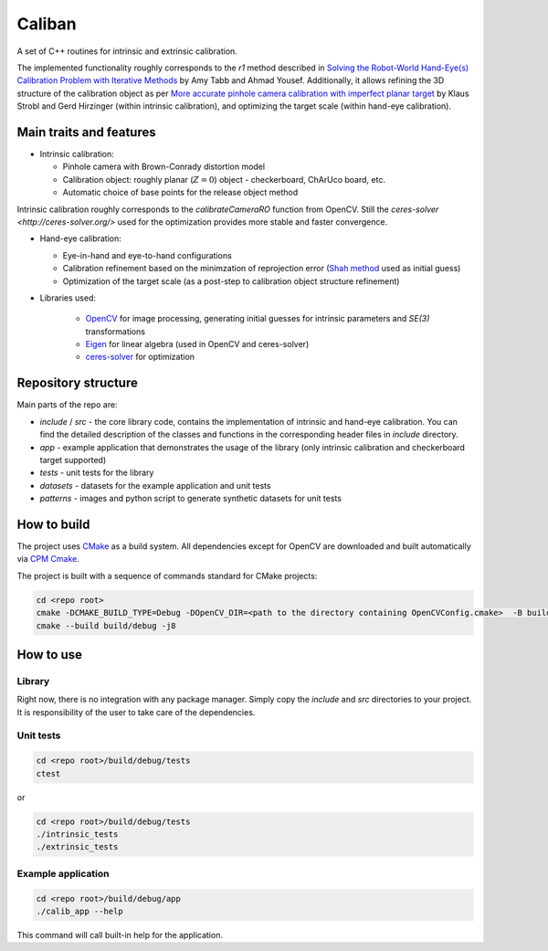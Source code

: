 Caliban
=======

A set of C++ routines for intrinsic and extrinsic calibration.

The implemented functionality roughly corresponds to the `r1` method described in
`Solving the Robot-World Hand-Eye(s) Calibration Problem with Iterative Methods <https://arxiv.org/abs/1907.12425>`_
by Amy Tabb and Ahmad Yousef.
Additionally, it allows refining the 3D structure of the calibration object as per
`More accurate pinhole camera calibration with imperfect planar target <https://elib.dlr.de/71888/1/strobl_2011iccv.pdf>`_
by Klaus Strobl and Gerd Hirzinger (within intrinsic calibration), and optimizing the target scale (within hand-eye calibration).

Main traits and features
-------------------------

- Intrinsic calibration:
  
  - Pinhole camera with Brown-Conrady distortion model
  - Calibration object: roughly planar (:math:`Z = 0`) object - checkerboard, ChArUco board, etc.
  - Automatic choice of base points for the release object method

Intrinsic calibration roughly corresponds to the `calibrateCameraRO` function from OpenCV.
Still the `ceres-solver <http://ceres-solver.org/>` used for the optimization provides
more stable and faster convergence.

- Hand-eye calibration:
    
  - Eye-in-hand and eye-to-hand configurations
  - Calibration refinement based on the minimzation of reprojection error (`Shah method <https://www.researchgate.net/publication/275087810_Solving_the_Robot-WorldHand-Eye_Calibration_Problem_Using_the_Kronecker_Product>`_ used as initial guess)
  - Optimization of the target scale (as a post-step to calibration object structure refinement)

- Libraries used:
    
    - `OpenCV <https://opencv.org/>`_ for image processing, generating initial guesses for intrinsic parameters and `SE(3)` transformations
    - `Eigen <http://eigen.tuxfamily.org/>`_ for linear algebra (used in OpenCV and ceres-solver)
    - `ceres-solver <http://ceres-solver.org/>`_ for optimization

Repository structure
----------------------

Main parts of the repo are:

- `include` / `src` - the core library code, contains the implementation of intrinsic and hand-eye calibration. You can find the detailed description of the classes and functions in the corresponding header files in `include` directory.
- `app` - example application that demonstrates the usage of the library (only intrinsic calibration and checkerboard target supported)
- `tests` - unit tests for the library
- `datasets` - datasets for the example application and unit tests
- `patterns` - images and python script to generate synthetic datasets for unit tests

How to build
------------

The project uses `CMake <https://cmake.org/>`_ as a build system. All dependencies except for OpenCV are downloaded and built automatically
via `CPM Cmake <https://github.com/cpm-cmake/CPM.cmake>`_.

The project is built with a sequence of commands standard for CMake projects:

.. code-block:: bash

    cd <repo root>
    cmake -DCMAKE_BUILD_TYPE=Debug -DOpenCV_DIR=<path to the directory containing OpenCVConfig.cmake>  -B build/debug -S .
    cmake --build build/debug -j8

How to use
----------

Library
~~~~~~~

Right now, there is no integration with any package manager. Simply copy the `include` and `src` directories to your project.
It is responsibility of the user to take care of the dependencies.

Unit tests
~~~~~~~~~~

.. code-block:: bash

    cd <repo root>/build/debug/tests
    ctest

or 

.. code-block:: bash

    cd <repo root>/build/debug/tests
    ./intrinsic_tests
    ./extrinsic_tests

Example application
~~~~~~~~~~~~~~~~~~~

.. code-block:: bash

    cd <repo root>/build/debug/app
    ./calib_app --help

This command will call built-in help for the application.

